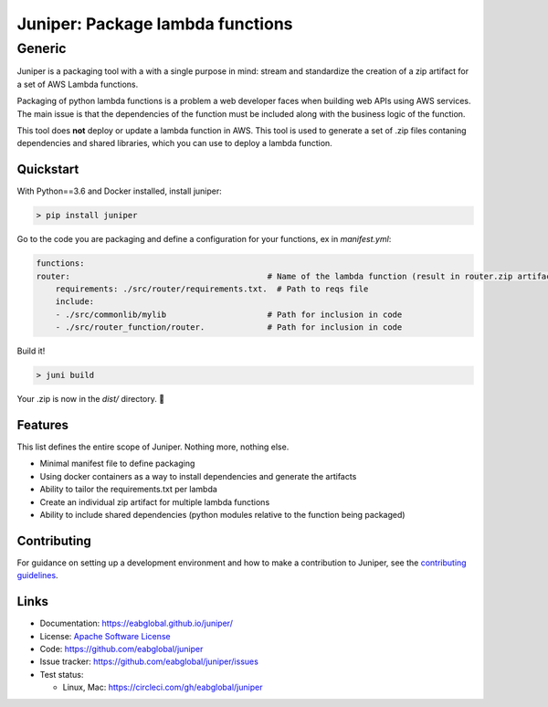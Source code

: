 Juniper: Package lambda functions
=================================

Generic
-------

|circle| |apache license| |pypi version|

Juniper is a packaging tool with a with a single purpose in mind: stream and standardize
the creation of a zip artifact for a set of AWS Lambda functions.

Packaging of python lambda functions is a problem a web developer faces when
building web APIs using AWS services. The main issue is that the dependencies
of the function must be included along with the business logic of the function.

This tool does **not** deploy or update a lambda function in AWS. This
tool is used to generate a set of .zip files contaning dependencies and
shared libraries, which you can use to deploy a lambda function.

Quickstart
**********

With Python==3.6 and Docker installed, install juniper:

.. code-block:: text

    > pip install juniper

Go to the code you are packaging and define a configuration for your
functions, ex in `manifest.yml`:

.. code-block:: yaml

    functions:
    router:                                         # Name of the lambda function (result in router.zip artifact)
        requirements: ./src/router/requirements.txt.  # Path to reqs file
        include:
        - ./src/commonlib/mylib                     # Path for inclusion in code
        - ./src/router_function/router.             # Path for inclusion in code


Build it!

.. code-block:: text

    > juni build

Your .zip is now in the `dist/` directory.  🎉

Features
********

This list defines the entire scope of Juniper. Nothing more, nothing else.

* Minimal manifest file to define packaging
* Using docker containers as a way to install dependencies and generate the artifacts
* Ability to tailor the requirements.txt per lambda
* Create an individual zip artifact for multiple lambda functions
* Ability to include shared dependencies (python modules relative to the function
  being packaged)

Contributing
************

For guidance on setting up a development environment and how to make a
contribution to Juniper, see the `contributing guidelines`_.

.. _contributing guidelines: https://github.com/eabglobal/juniper/blob/master/CONTRIBUTING.rst

Links
*****

* Documentation: https://eabglobal.github.io/juniper/
* License: `Apache Software License`_

* Code: https://github.com/eabglobal/juniper
* Issue tracker: https://github.com/eabglobal/juniper/issues
* Test status:

  * Linux, Mac: https://circleci.com/gh/eabglobal/juniper

.. _Apache Software License: https://github.com/eabglobal/juniper/blob/master/LICENSE


.. |circle| image:: https://circleci.com/gh/eabglobal/juniper/tree/master.svg?style=svg
    :target: https://circleci.com/gh/eabglobal/juniper/tree/master

.. |pypi version| image:: https://img.shields.io/pypi/v/juniper.svg
    :target: https://pypi.org/project/juniper/

.. |apache license| image:: https://img.shields.io/github/license/eabglobal/juniper.svg
    :target: https://github.com/eabglobal/juniper/blob/master/LICENSE
